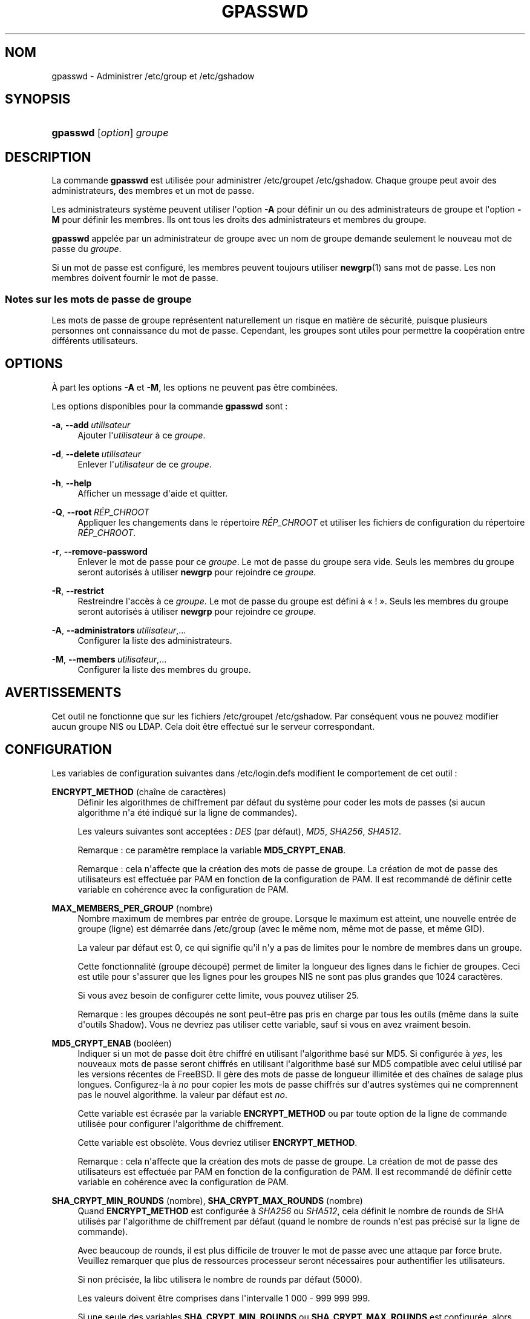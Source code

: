 '\" t
.\"     Title: gpasswd
.\"    Author: Rafal Maszkowski
.\" Generator: DocBook XSL Stylesheets v1.79.1 <http://docbook.sf.net/>
.\"      Date: 27/07/2018
.\"    Manual: Commandes utilisateur
.\"    Source: shadow-utils 4.5
.\"  Language: French
.\"
.TH "GPASSWD" "1" "27/07/2018" "shadow\-utils 4\&.5" "Commandes utilisateur"
.\" -----------------------------------------------------------------
.\" * Define some portability stuff
.\" -----------------------------------------------------------------
.\" ~~~~~~~~~~~~~~~~~~~~~~~~~~~~~~~~~~~~~~~~~~~~~~~~~~~~~~~~~~~~~~~~~
.\" http://bugs.debian.org/507673
.\" http://lists.gnu.org/archive/html/groff/2009-02/msg00013.html
.\" ~~~~~~~~~~~~~~~~~~~~~~~~~~~~~~~~~~~~~~~~~~~~~~~~~~~~~~~~~~~~~~~~~
.ie \n(.g .ds Aq \(aq
.el       .ds Aq '
.\" -----------------------------------------------------------------
.\" * set default formatting
.\" -----------------------------------------------------------------
.\" disable hyphenation
.nh
.\" disable justification (adjust text to left margin only)
.ad l
.\" -----------------------------------------------------------------
.\" * MAIN CONTENT STARTS HERE *
.\" -----------------------------------------------------------------
.SH "NOM"
gpasswd \- Administrer /etc/group et /etc/gshadow
.SH "SYNOPSIS"
.HP \w'\fBgpasswd\fR\ 'u
\fBgpasswd\fR [\fIoption\fR] \fIgroupe\fR
.SH "DESCRIPTION"
.PP
La commande
\fBgpasswd\fR
est utilis\('ee pour administrer
/etc/groupet /etc/gshadow\&. Chaque groupe peut avoir
des administrateurs,
des membres et un mot de passe\&.
.PP
Les administrateurs syst\(`eme peuvent utiliser l\*(Aqoption
\fB\-A\fR
pour d\('efinir un ou des administrateurs de groupe et l\*(Aqoption
\fB\-M\fR
pour d\('efinir les membres\&. Ils ont tous les droits des administrateurs et membres du groupe\&.
.PP
\fBgpasswd\fR
appel\('ee par
un administrateur de groupe
avec un nom de groupe demande seulement le nouveau mot de passe du
\fIgroupe\fR\&.
.PP
Si un mot de passe est configur\('e, les membres peuvent toujours utiliser
\fBnewgrp\fR(1)
sans mot de passe\&. Les non membres doivent fournir le mot de passe\&.
.SS "Notes sur les mots de passe de groupe"
.PP
Les mots de passe de groupe repr\('esentent naturellement un risque en mati\(`ere de s\('ecurit\('e, puisque plusieurs personnes ont connaissance du mot de passe\&. Cependant, les groupes sont utiles pour permettre la coop\('eration entre diff\('erents utilisateurs\&.
.SH "OPTIONS"
.PP
\(`A part les options
\fB\-A\fR
et
\fB\-M\fR, les options ne peuvent pas \(^etre combin\('ees\&.
.PP
Les options disponibles pour la commande
\fBgpasswd\fR
sont\ \&:
.PP
\fB\-a\fR, \fB\-\-add\fR\ \&\fIutilisateur\fR
.RS 4
Ajouter l\*(Aq\fIutilisateur\fR
\(`a ce
\fIgroupe\fR\&.
.RE
.PP
\fB\-d\fR, \fB\-\-delete\fR\ \&\fIutilisateur\fR
.RS 4
Enlever l\*(Aq\fIutilisateur\fR
de ce
\fIgroupe\fR\&.
.RE
.PP
\fB\-h\fR, \fB\-\-help\fR
.RS 4
Afficher un message d\*(Aqaide et quitter\&.
.RE
.PP
\fB\-Q\fR, \fB\-\-root\fR\ \&\fIR\('EP_CHROOT\fR
.RS 4
Appliquer les changements dans le r\('epertoire
\fIR\('EP_CHROOT\fR
et utiliser les fichiers de configuration du r\('epertoire
\fIR\('EP_CHROOT\fR\&.
.RE
.PP
\fB\-r\fR, \fB\-\-remove\-password\fR
.RS 4
Enlever le mot de passe pour ce
\fIgroupe\fR\&. Le mot de passe du groupe sera vide\&. Seuls les membres du groupe seront autoris\('es \(`a utiliser
\fBnewgrp\fR
pour rejoindre ce
\fIgroupe\fR\&.
.RE
.PP
\fB\-R\fR, \fB\-\-restrict\fR
.RS 4
Restreindre l\*(Aqacc\(`es \(`a ce
\fIgroupe\fR\&. Le mot de passe du groupe est d\('efini \(`a \(Fo\ \&!\ \&\(Fc\&. Seuls les membres du groupe seront autoris\('es \(`a utiliser
\fBnewgrp\fR
pour rejoindre ce
\fIgroupe\fR\&.
.RE
.PP
\fB\-A\fR, \fB\-\-administrators\fR\ \&\fIutilisateur\fR,\&.\&.\&.
.RS 4
Configurer la liste des administrateurs\&.
.RE
.PP
\fB\-M\fR, \fB\-\-members\fR\ \&\fIutilisateur\fR,\&.\&.\&.
.RS 4
Configurer la liste des membres du groupe\&.
.RE
.SH "AVERTISSEMENTS"
.PP
Cet outil ne fonctionne que sur
les fichiers
/etc/groupet /etc/gshadow\&. Par cons\('equent vous ne pouvez modifier aucun groupe NIS ou LDAP\&. Cela doit \(^etre effectu\('e sur le serveur correspondant\&.
.SH "CONFIGURATION"
.PP
Les variables de configuration suivantes dans
/etc/login\&.defs
modifient le comportement de cet outil\ \&:
.PP
\fBENCRYPT_METHOD\fR (cha\(^ine de caract\(`eres)
.RS 4
D\('efinir les algorithmes de chiffrement par d\('efaut du syst\(`eme pour coder les mots de passes (si aucun algorithme n\*(Aqa \('et\('e indiqu\('e sur la ligne de commandes)\&.
.sp
Les valeurs suivantes sont accept\('ees\ \&:
\fIDES\fR
(par d\('efaut),
\fIMD5\fR, \fISHA256\fR, \fISHA512\fR\&.
.sp
Remarque\ \&: ce param\(`etre remplace la variable
\fBMD5_CRYPT_ENAB\fR\&.
.sp
Remarque\ \&: cela n\*(Aqaffecte que la cr\('eation des mots de passe de groupe\&. La cr\('eation de mot de passe des utilisateurs est effectu\('ee par PAM en fonction de la configuration de PAM\&. Il est recommand\('e de d\('efinir cette variable en coh\('erence avec la configuration de PAM\&.
.RE
.PP
\fBMAX_MEMBERS_PER_GROUP\fR (nombre)
.RS 4
Nombre maximum de membres par entr\('ee de groupe\&. Lorsque le maximum est atteint, une nouvelle entr\('ee de groupe (ligne) est d\('emarr\('ee dans
/etc/group
(avec le m\(^eme nom, m\(^eme mot de passe, et m\(^eme GID)\&.
.sp
La valeur par d\('efaut est 0, ce qui signifie qu\*(Aqil n\*(Aqy a pas de limites pour le nombre de membres dans un groupe\&.
.sp
Cette fonctionnalit\('e (groupe d\('ecoup\('e) permet de limiter la longueur des lignes dans le fichier de groupes\&. Ceci est utile pour s\*(Aqassurer que les lignes pour les groupes NIS ne sont pas plus grandes que 1024 caract\(`eres\&.
.sp
Si vous avez besoin de configurer cette limite, vous pouvez utiliser 25\&.
.sp
Remarque\ \&: les groupes d\('ecoup\('es ne sont peut\-\(^etre pas pris en charge par tous les outils (m\(^eme dans la suite d\*(Aqoutils Shadow)\&. Vous ne devriez pas utiliser cette variable, sauf si vous en avez vraiment besoin\&.
.RE
.PP
\fBMD5_CRYPT_ENAB\fR (bool\('een)
.RS 4
Indiquer si un mot de passe doit \(^etre chiffr\('e en utilisant l\*(Aqalgorithme bas\('e sur MD5\&. Si configur\('ee \(`a
\fIyes\fR, les nouveaux mots de passe seront chiffr\('es en utilisant l\*(Aqalgorithme bas\('e sur MD5 compatible avec celui utilis\('e par les versions r\('ecentes de FreeBSD\&. Il g\(`ere des mots de passe de longueur illimit\('ee et des cha\(^ines de salage plus longues\&. Configurez\-la \(`a
\fIno\fR
pour copier les mots de passe chiffr\('es sur d\*(Aqautres syst\(`emes qui ne comprennent pas le nouvel algorithme\&. la valeur par d\('efaut est
\fIno\fR\&.
.sp
Cette variable est \('ecras\('ee par la variable
\fBENCRYPT_METHOD\fR
ou par toute option de la ligne de commande utilis\('ee pour configurer l\*(Aqalgorithme de chiffrement\&.
.sp
Cette variable est obsol\(`ete\&. Vous devriez utiliser
\fBENCRYPT_METHOD\fR\&.
.sp
Remarque\ \&: cela n\*(Aqaffecte que la cr\('eation des mots de passe de groupe\&. La cr\('eation de mot de passe des utilisateurs est effectu\('ee par PAM en fonction de la configuration de PAM\&. Il est recommand\('e de d\('efinir cette variable en coh\('erence avec la configuration de PAM\&.
.RE
.PP
\fBSHA_CRYPT_MIN_ROUNDS\fR (nombre), \fBSHA_CRYPT_MAX_ROUNDS\fR (nombre)
.RS 4
Quand
\fBENCRYPT_METHOD\fR
est configur\('ee \(`a
\fISHA256\fR
ou
\fISHA512\fR, cela d\('efinit le nombre de rounds de SHA utilis\('es par l\*(Aqalgorithme de chiffrement par d\('efaut (quand le nombre de rounds n\*(Aqest pas pr\('ecis\('e sur la ligne de commande)\&.
.sp
Avec beaucoup de rounds, il est plus difficile de trouver le mot de passe avec une attaque par force brute\&. Veuillez remarquer que plus de ressources processeur seront n\('ecessaires pour authentifier les utilisateurs\&.
.sp
Si non pr\('ecis\('ee, la libc utilisera le nombre de rounds par d\('efaut (5000)\&.
.sp
Les valeurs doivent \(^etre comprises dans l\*(Aqintervalle 1\ \&000\ \&\-\ \&999\ \&999\ \&999\&.
.sp
Si une seule des variables
\fBSHA_CRYPT_MIN_ROUNDS\fR
ou
\fBSHA_CRYPT_MAX_ROUNDS\fR
est configur\('ee, alors cette valeur sera utilis\('ee\&.
.sp
Si
\fBSHA_CRYPT_MIN_ROUNDS\fR
>
\fBSHA_CRYPT_MAX_ROUNDS\fR, la valeur la plus \('elev\('ee sera utilis\('ee\&.
.sp
Remarque\ \&: cela n\*(Aqaffecte que la cr\('eation des mots de passe de groupe\&. La cr\('eation de mot de passe des utilisateurs est effectu\('ee par PAM en fonction de la configuration de PAM\&. Il est recommand\('e de d\('efinir cette variable en coh\('erence avec la configuration de PAM\&.
.RE
.SH "FICHIERS"
.PP
/etc/group
.RS 4
Informations sur les groupes\&.
.RE
.PP
/etc/gshadow
.RS 4
Informations s\('ecuris\('ees sur les groupes\&.
.RE
.SH "VOIR AUSSI"
.PP
\fBnewgrp\fR(1),
\fBgroupadd\fR(8),
\fBgroupdel\fR(8),
\fBgroupmod\fR(8),
\fBgrpck\fR(8),
\fBgroup\fR(5), \fBgshadow\fR(5)\&.

